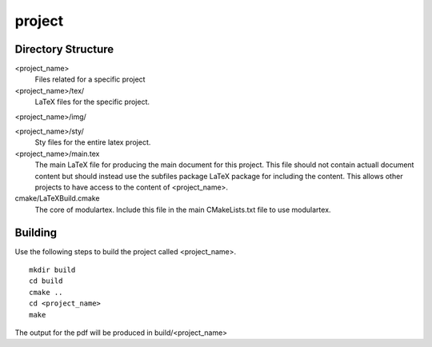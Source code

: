 project
-------

Directory Structure
===================

<project_name>
  Files related for a specific project

<project_name>/tex/
  LaTeX files for the specific project.

<project_name>/img/

<project_name>/sty/
  Sty files for the entire latex project.

<project_name>/main.tex
  The main LaTeX file for producing the main document for this project.
  This file should not contain actuall document content but should
  instead use the subfiles package LaTeX package for including the
  content. This allows other projects to have access to the content of
  <project_name>.

cmake/LaTeXBuild.cmake
  The core of modulartex. Include this file in the main CMakeLists.txt file to
  use modulartex.

Building
========

Use the following steps to build the project called <project_name>.

::

  mkdir build
  cd build
  cmake ..
  cd <project_name>
  make

The output for the pdf will be produced in build/<project_name>
